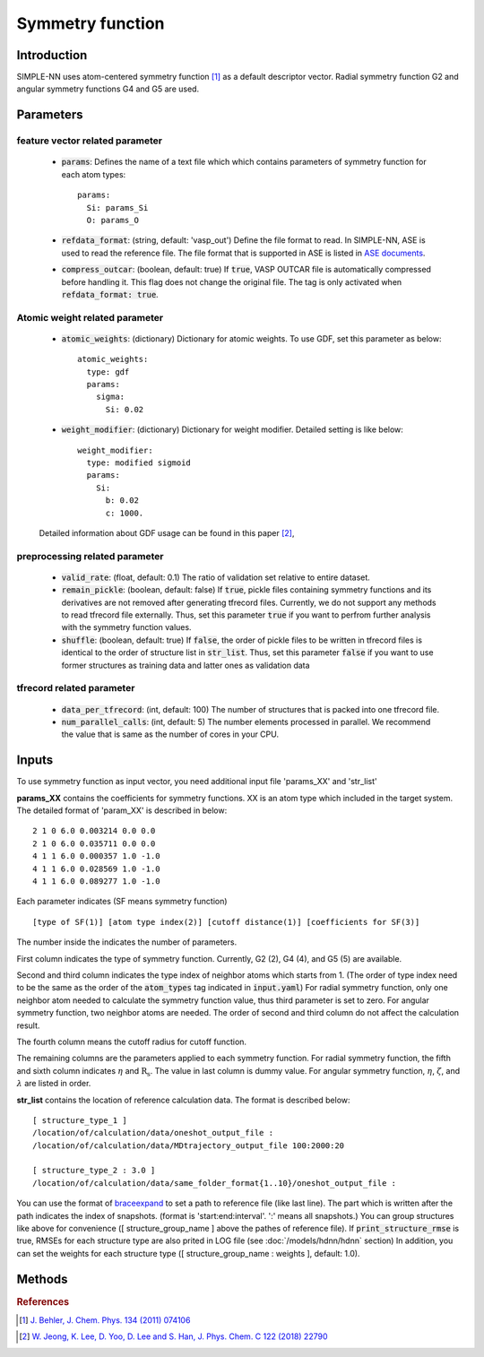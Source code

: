 =================
Symmetry function
=================

Introduction
============
SIMPLE-NN uses atom-centered symmetry function [#f1]_ as a default descriptor vector.
Radial symmetry function G2 and angular symmetry functions G4 and G5 are used.


Parameters
==========

feature vector related parameter
--------------------------------
    - :code:`params`\:
      Defines the name of a text file which which contains parameters of symmetry function 
      for each atom types::

        params:
          Si: params_Si
          O: params_O 

    - :code:`refdata_format`\: (string, default: 'vasp_out')
      Define the file format to read. In SIMPLE-NN, ASE is used to read the reference file.
      The file format that is supported in ASE is listed in `ASE documents`_.

    - :code:`compress_outcar`\: (boolean, default: true) 
      If :code:`true`, VASP OUTCAR file is automatically compressed before handling it.
      This flag does not change the original file. 
      The tag is only activated when :code:`refdata_format: true`.

.. _ASE documents: https://wiki.fysik.dtu.dk/ase/ase/io/io.html

Atomic weight related parameter
-------------------------------
    - :code:`atomic_weights`\: (dictionary) 
      Dictionary for atomic weights. To use GDF, set this parameter as below::
    
          atomic_weights:
            type: gdf
            params: 
              sigma:
                Si: 0.02

    - :code:`weight_modifier`\: (dictionary) 
      Dictionary for weight modifier. Detailed setting is like below::

          weight_modifier:
            type: modified sigmoid
            params: 
              Si:
                b: 0.02
                c: 1000.

    Detailed information about GDF usage can be found in this paper [#f2]_,

preprocessing related parameter
-------------------------------
    - :code:`valid_rate`\: (float, default: 0.1)
      The ratio of validation set relative to entire dataset.

    - :code:`remain_pickle`\: (boolean, default: false)
      If :code:`true`, pickle files containing symmetry functions and its derivatives are not
      removed after generating tfrecord files. Currently, we do not support any methods 
      to read tfrecord file externally. Thus, set this parameter :code:`true` 
      if you want to perfrom further analysis with the symmetry function values.

    - :code:`shuffle`\: (boolean, default: true)
      If :code:`false`, the order of pickle files to be written in tfrecord files is identical
      to the order of structure list in :code:`str_list`. Thus, set this parameter :code:`false`
      if you want to use former structures as training data and latter ones as validation data
      


tfrecord related parameter
--------------------------
    - :code:`data_per_tfrecord`\: (int, default: 100)
      The number of structures that is packed into one tfrecord file.

    - :code:`num_parallel_calls`\: (int, default: 5) 
      The number elements processed in parallel.
      We recommend the value that is same as the number of cores in your CPU.

Inputs
======
To use symmetry function as input vector, you need additional input file 'params_XX' and 'str_list'

**params_XX** contains the coefficients for symmetry functions. XX is an atom type which 
included in the target system. The detailed format of 'param_XX' is described in below::

    2 1 0 6.0 0.003214 0.0 0.0
    2 1 0 6.0 0.035711 0.0 0.0
    4 1 1 6.0 0.000357 1.0 -1.0
    4 1 1 6.0 0.028569 1.0 -1.0
    4 1 1 6.0 0.089277 1.0 -1.0

Each parameter indicates (SF means symmetry function) ::

    [type of SF(1)] [atom type index(2)] [cutoff distance(1)] [coefficients for SF(3)]

The number inside the indicates the number of parameters.

First column indicates the type of symmetry function. Currently, G2 (2), G4 (4), and G5 (5) are available.

Second and third column indicates the type index of neighbor atoms which starts from 1.
(The order of type index need to be the same as the order of the :code:`atom_types` tag indicated in :code:`input.yaml`) 
For radial symmetry function, only one neighbor atom needed to calculate the symmetry function value, 
thus third parameter is set to zero. For angular symmetry function, two neighbor atoms are needed. 
The order of second and third column do not affect the calculation result.

The fourth column means the cutoff radius for cutoff function.

The remaining columns are the parameters applied to each symmetry function.
For radial symmetry function, the fifth and sixth column indicates :math:`\eta` and :math:`\mathrm{R_s}`.
The value in last column is dummy value.
For angular symmetry function, :math:`\eta`, :math:`\zeta`, and :math:`\lambda` are listed in order.

**str_list** contains the location of reference calculation data. The format is described below::

    [ structure_type_1 ]
    /location/of/calculation/data/oneshot_output_file :
    /location/of/calculation/data/MDtrajectory_output_file 100:2000:20

    [ structure_type_2 : 3.0 ]
    /location/of/calculation/data/same_folder_format{1..10}/oneshot_output_file :

You can use the format of `braceexpand`_ to set a path to reference file (like last line).
The part which is written after the path indicates the index of snapshots.
(format is 'start:end:interval'. ':' means all snapshots.)
You can group structures like above for convenience ([ structure_group_name ] above the pathes of reference file).
If :code:`print_structure_rmse` is true, RMSEs for each structure type are also prited in LOG file (see :doc:`/models/hdnn/hdnn` section)
In addition, you can set the weights for each structure type ([ structure_group_name : weights ], default: 1.0).

.. _braceexpand: https://pypi.org/project/braceexpand/

Methods
=======
.. py:function::
    __init__(self, \
            inputs, \
            descriptor=None, \
            model=None)

    Args:
        - :code:`inputs`\: (str) Name of the input file.
        - :code:`descriptor`\: (object) Object of the feature class
        - :code:`model`\: (object) Object of the model class

    Initiator of Simple-nn class. It takes feature and model object 
    and set the default parameters of SIMPLE-NN.

.. py:function::
    generate(self)

    Method for generating symmetry functions and its derivatives.

.. py:function::
    preprocess(self, \
               calc_scale=True, \
               use_force=False, \
               get_atomic_weights=None, \
               **kwargs)

    Args:
        - :code:`calc_scale`\: (boolean) 
        - :code:`use_force`\: (boolean) 
        - :code:`get_atomic_weights`\: (object) Object of model class

    Method for preprocessing the training data. 
    Process like calculating scaling factor and calculating atomic weights are contained in this method.

.. rubric:: References

.. [#f1] `J. Behler, J. Chem. Phys. 134 (2011) 074106`_

.. _J. Behler, J. Chem. Phys. 134 (2011) 074106: https://aip.scitation.org/doi/10.1063/1.3553717

.. [#f2] `W. Jeong, K. Lee, D. Yoo, D. Lee and S. Han, J. Phys. Chem. C 122 (2018) 22790`_

.. _W. Jeong, K. Lee, D. Yoo, D. Lee and S. Han, J. Phys. Chem. C 122 (2018) 22790: https://pubs.acs.org/doi/abs/10.1021/acs.jpcc.8b08063
